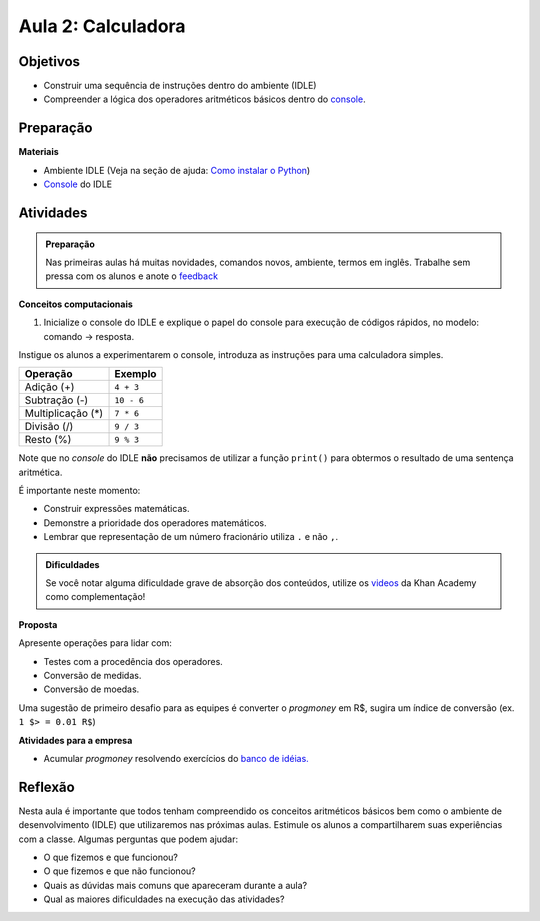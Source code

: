 ..  Copyright (C)  Fundação Lemann

    Permission is granted to copy, distribute
    and/or modify this document under the terms of the GNU Free Documentation
    License, Version 1.3 or any later version published by the Free Software
    Foundation; with Invariant Sections being Forward, Prefaces, and
    Contributor List, no Front-Cover Texts, and no Back-Cover Texts.  A copy of
    the license is included in the section entitled "GNU Free Documentation
    License".

Aula 2: Calculadora
======================

Objetivos
+++++++++

- Construir uma sequência de instruções dentro do ambiente (IDLE)
- Compreender a lógica dos operadores aritméticos básicos dentro do `console <../Apoio/idle.html#console-interativo>`__.

Preparação
++++++++++

**Materiais**

- Ambiente IDLE (Veja na seção de ajuda: `Como instalar o Python <../Apoio/comoinstalar.html>`__)
- `Console <../Apoio/idle.html#console-interativo>`__ do IDLE


Atividades
+++++++++++

.. admonition:: Preparação

  Nas primeiras aulas há muitas novidades, comandos novos, ambiente, termos em inglês.
  Trabalhe sem pressa com os alunos e anote o `feedback <../Apoio/feedback.html>`__ 


**Conceitos computacionais**

1. Inicialize o console do IDLE e explique o papel do console para execução de códigos rápidos, no modelo: comando → resposta. 

Instigue os alunos a experimentarem o console, introduza as instruções para uma calculadora simples. 

=================	=============	
Operação			Exemplo
=================	=============	
Adição (+)			``4 + 3``
Subtração (-)		``10 - 6``
Multiplicação (*)	``7 * 6``
Divisão	(/)			``9 / 3``
Resto	(%)			``9 % 3``
=================	=============

.. activecode:: Operações Básicas

  print(4 + 3)
  print(10 - 6)
  print(7 * 6)
  print(9 / 3)
  print(10 % 6)

Note que no *console* do IDLE **não** precisamos de utilizar a função ``print()`` para obtermos o resultado de uma sentença aritmética.

É importante neste momento:

- Construir expressões matemáticas.
- Demonstre a prioridade dos operadores matemáticos. 
- Lembrar que representação de um número fracionário utiliza ``.`` e não ``,``.


.. admonition:: Dificuldades

  Se você notar alguma dificuldade grave de absorção dos conteúdos, utilize os `videos <https://pt.khanacademy.org/math/arithmetic>`__ da Khan Academy como complementação!

**Proposta**

Apresente operações para lidar com:

- Testes com a procedência dos operadores.
- Conversão de medidas.
- Conversão de moedas.

Uma sugestão de primeiro desafio para as equipes é converter o *progmoney* em R$, sugira um índice de conversão (ex. ``1 $> = 0.01 R$``)
 

**Atividades para a empresa**

- Acumular *progmoney* resolvendo exercícios do `banco de idéias. <../Aula2/Exercicios.html>`__ 

 
Reflexão
+++++++++

Nesta aula é importante que todos tenham compreendido os conceitos aritméticos básicos bem como o ambiente de desenvolvimento (IDLE)
que utilizaremos nas próximas aulas. Estimule os alunos a compartilharem suas experiências com a classe.
Algumas perguntas que podem ajudar:

- O que fizemos e que funcionou?
- O que fizemos e que não funcionou?
- Quais as dúvidas mais comuns que apareceram durante a aula? 
- Qual as maiores dificuldades na execução das atividades? 






